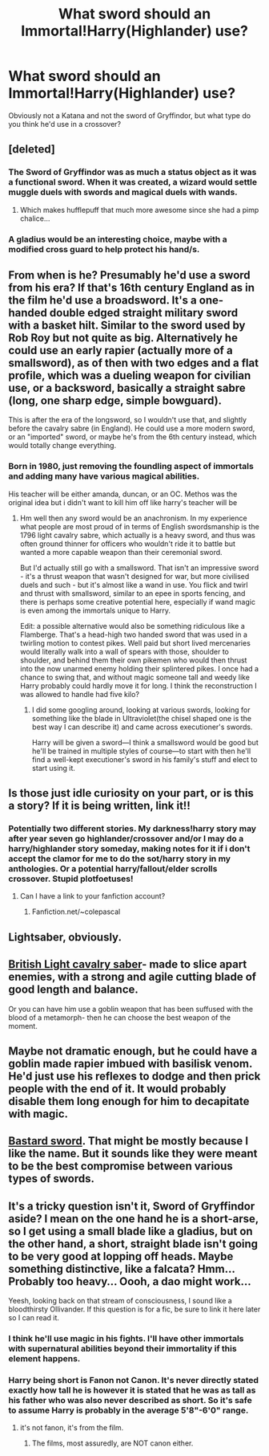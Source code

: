 #+TITLE: What sword should an Immortal!Harry(Highlander) use?

* What sword should an Immortal!Harry(Highlander) use?
:PROPERTIES:
:Author: viol8er
:Score: 7
:DateUnix: 1472699553.0
:DateShort: 2016-Sep-01
:END:
Obviously not a Katana and not the sword of Gryffindor, but what type do you think he'd use in a crossover?


** [deleted]
:PROPERTIES:
:Score: 3
:DateUnix: 1472702974.0
:DateShort: 2016-Sep-01
:END:

*** The Sword of Gryffindor was as much a status object as it was a functional sword. When it was created, a wizard would settle muggle duels with swords and magical duels with wands.
:PROPERTIES:
:Author: viol8er
:Score: 1
:DateUnix: 1472703170.0
:DateShort: 2016-Sep-01
:END:

**** Which makes hufflepuff that much more awesome since she had a pimp chalice...
:PROPERTIES:
:Score: 1
:DateUnix: 1472706049.0
:DateShort: 2016-Sep-01
:END:


*** A gladius would be an interesting choice, maybe with a modified cross guard to help protect his hand/s.
:PROPERTIES:
:Author: viol8er
:Score: 1
:DateUnix: 1472705419.0
:DateShort: 2016-Sep-01
:END:


** From when is he? Presumably he'd use a sword from his era? If that's 16th century England as in the film he'd use a broadsword. It's a one-handed double edged straight military sword with a basket hilt. Similar to the sword used by Rob Roy but not quite as big. Alternatively he could use an early rapier (actually more of a smallsword), as of then with two edges and a flat profile, which was a dueling weapon for civilian use, or a backsword, basically a straight sabre (long, one sharp edge, simple bowguard).

This is after the era of the longsword, so I wouldn't use that, and slightly before the cavalry sabre (in England). He could use a more modern sword, or an "imported" sword, or maybe he's from the 6th century instead, which would totally change everything.
:PROPERTIES:
:Author: wonderworkingwords
:Score: 2
:DateUnix: 1472924984.0
:DateShort: 2016-Sep-03
:END:

*** Born in 1980, just removing the foundling aspect of immortals and adding many have various magical abilities.

His teacher will be either amanda, duncan, or an OC. Methos was the original idea but i didn't want to kill him off like harry's teacher will be
:PROPERTIES:
:Author: viol8er
:Score: 1
:DateUnix: 1472925273.0
:DateShort: 2016-Sep-03
:END:

**** Hm well then any sword would be an anachronism. In my experience what people are most proud of in terms of English swordsmanship is the 1796 light cavalry sabre, which actually is a heavy sword, and thus was often ground thinner for officers who wouldn't ride it to battle but wanted a more capable weapon than their ceremonial sword.

But I'd actually still go with a smallsword. That isn't an impressive sword - it's a thrust weapon that wasn't designed for war, but more civilised duels and such - but it's almost like a wand in use. You flick and twirl and thrust with smallsword, similar to an epee in sports fencing, and there is perhaps some creative potential here, especially if wand magic is even among the immortals unique to Harry.

Edit: a possible alternative would also be something ridiculous like a Flamberge. That's a head-high two handed sword that was used in a twirling motion to contest pikes. Well paid but short lived mercenaries would literally walk into a wall of spears with those, shoulder to shoulder, and behind them their own pikemen who would then thrust into the now unarmed enemy holding their splintered pikes. I once had a chance to swing that, and without magic someone tall and weedy like Harry probably could hardly move it for long. I think the reconstruction I was allowed to handle had five kilo?
:PROPERTIES:
:Author: wonderworkingwords
:Score: 2
:DateUnix: 1472928396.0
:DateShort: 2016-Sep-03
:END:

***** I did some googling around, looking at various swords, looking for something like the blade in Ultraviolet(the chisel shaped one is the best way I can describe it) and came across executioner's swords.

Harry will be given a sword---I think a smallsword would be good but he'll be trained in multiple styles of course---to start with then he'll find a well-kept executioner's sword in his family's stuff and elect to start using it.
:PROPERTIES:
:Author: viol8er
:Score: 1
:DateUnix: 1472930130.0
:DateShort: 2016-Sep-03
:END:


** Is those just idle curiosity on your part, or is this a story? If it is being written, link it!!
:PROPERTIES:
:Author: laserthrasher1
:Score: 2
:DateUnix: 1473136303.0
:DateShort: 2016-Sep-06
:END:

*** Potentially two different stories. My darkness!harry story may after year seven go highlander/crossover and/or I may do a harry/highlander story someday, making notes for it if i don't accept the clamor for me to do the sot/harry story in my anthologies. Or a potential harry/fallout/elder scrolls crossover. Stupid plotfoetuses!
:PROPERTIES:
:Author: viol8er
:Score: 1
:DateUnix: 1473138027.0
:DateShort: 2016-Sep-06
:END:

**** Can I have a link to your fanfiction account?
:PROPERTIES:
:Author: laserthrasher1
:Score: 2
:DateUnix: 1473159439.0
:DateShort: 2016-Sep-06
:END:

***** Fanfiction.net/~colepascal
:PROPERTIES:
:Author: viol8er
:Score: 1
:DateUnix: 1473176411.0
:DateShort: 2016-Sep-06
:END:


** Lightsaber, obviously.
:PROPERTIES:
:Author: ScottPress
:Score: 1
:DateUnix: 1472739906.0
:DateShort: 2016-Sep-01
:END:


** [[https://en.wikipedia.org/wiki/Pattern_1796_light_cavalry_sabre][British Light cavalry saber]]- made to slice apart enemies, with a strong and agile cutting blade of good length and balance.

Or you can have him use a goblin weapon that has been suffused with the blood of a metamorph- then he can choose the best weapon of the moment.
:PROPERTIES:
:Author: wordhammer
:Score: 1
:DateUnix: 1472744649.0
:DateShort: 2016-Sep-01
:END:


** Maybe not dramatic enough, but he could have a goblin made rapier imbued with basilisk venom. He'd just use his reflexes to dodge and then prick people with the end of it. It would probably disable them long enough for him to decapitate with magic.
:PROPERTIES:
:Author: apothecaragorn19
:Score: 1
:DateUnix: 1472758039.0
:DateShort: 2016-Sep-01
:END:


** [[https://myarmoury.com/review_pmc_bast1.html][Bastard sword]]. That might be mostly because I like the name. But it sounds like they were meant to be the best compromise between various types of swords.
:PROPERTIES:
:Author: t1mepiece
:Score: 1
:DateUnix: 1472911094.0
:DateShort: 2016-Sep-03
:END:


** It's a tricky question isn't it, Sword of Gryffindor aside? I mean on the one hand he is a short-arse, so I get using a small blade like a gladius, but on the other hand, a short, straight blade isn't going to be very good at lopping off heads. Maybe something distinctive, like a falcata? Hmm... Probably too heavy... Oooh, a dao might work...

Yeesh, looking back on that stream of consciousness, I sound like a bloodthirsty Ollivander. If this question is for a fic, be sure to link it here later so I can read it.
:PROPERTIES:
:Author: Karasu-sama
:Score: 1
:DateUnix: 1472709369.0
:DateShort: 2016-Sep-01
:END:

*** I think he'll use magic in his fights. I'll have other immortals with supernatural abilities beyond their immortality if this element happens.
:PROPERTIES:
:Author: viol8er
:Score: 1
:DateUnix: 1472709945.0
:DateShort: 2016-Sep-01
:END:


*** Harry being short is Fanon not Canon. It's never directly stated exactly how tall he is however it is stated that he was as tall as his father who was also never described as short. So it's safe to assume Harry is probably in the average 5'8"-6'0" range.
:PROPERTIES:
:Author: Bobo54bc
:Score: 1
:DateUnix: 1472786264.0
:DateShort: 2016-Sep-02
:END:

**** it's not fanon, it's from the film.
:PROPERTIES:
:Author: tomintheconer
:Score: 1
:DateUnix: 1472887867.0
:DateShort: 2016-Sep-03
:END:

***** The films, most assuredly, are NOT canon either.
:PROPERTIES:
:Author: viol8er
:Score: 1
:DateUnix: 1472914603.0
:DateShort: 2016-Sep-03
:END:
